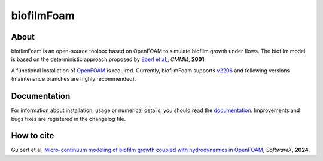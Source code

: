 biofilmFoam
===========

About
-----

biofilmFoam is an open-source toolbox based on OpenFOAM to simulate biofilm growth under flows.
The biofilm model is based on the deterministic approach proposed by
`Eberl et al, <https://onlinelibrary.wiley.com/doi/abs/10.1080/10273660108833072>`_, *CMMM*, **2001**. 

A functional installation of `OpenFOAM <https://develop.openfoam.com/Development/openfoam>`_ is required. 
Currently, biofilmFoam supports `v2206 <https://www.openfoam.com/news/main-news/openfoam-v2206>`_ and following versions (maintenance branches are highly recommended).

Documentation
-------------

For information about installation, usage or numerical details, you should read the `documentation <https://biofilmfoam.readthedocs.io/>`_. Improvements and bugs fixes are registered in the changelog file.

How to cite
-----------

Guibert et al, `Micro-continuum modeling of biofilm growth coupled with hydrodynamics in OpenFOAM <https://>`_, *SoftwareX*, **2024**.

